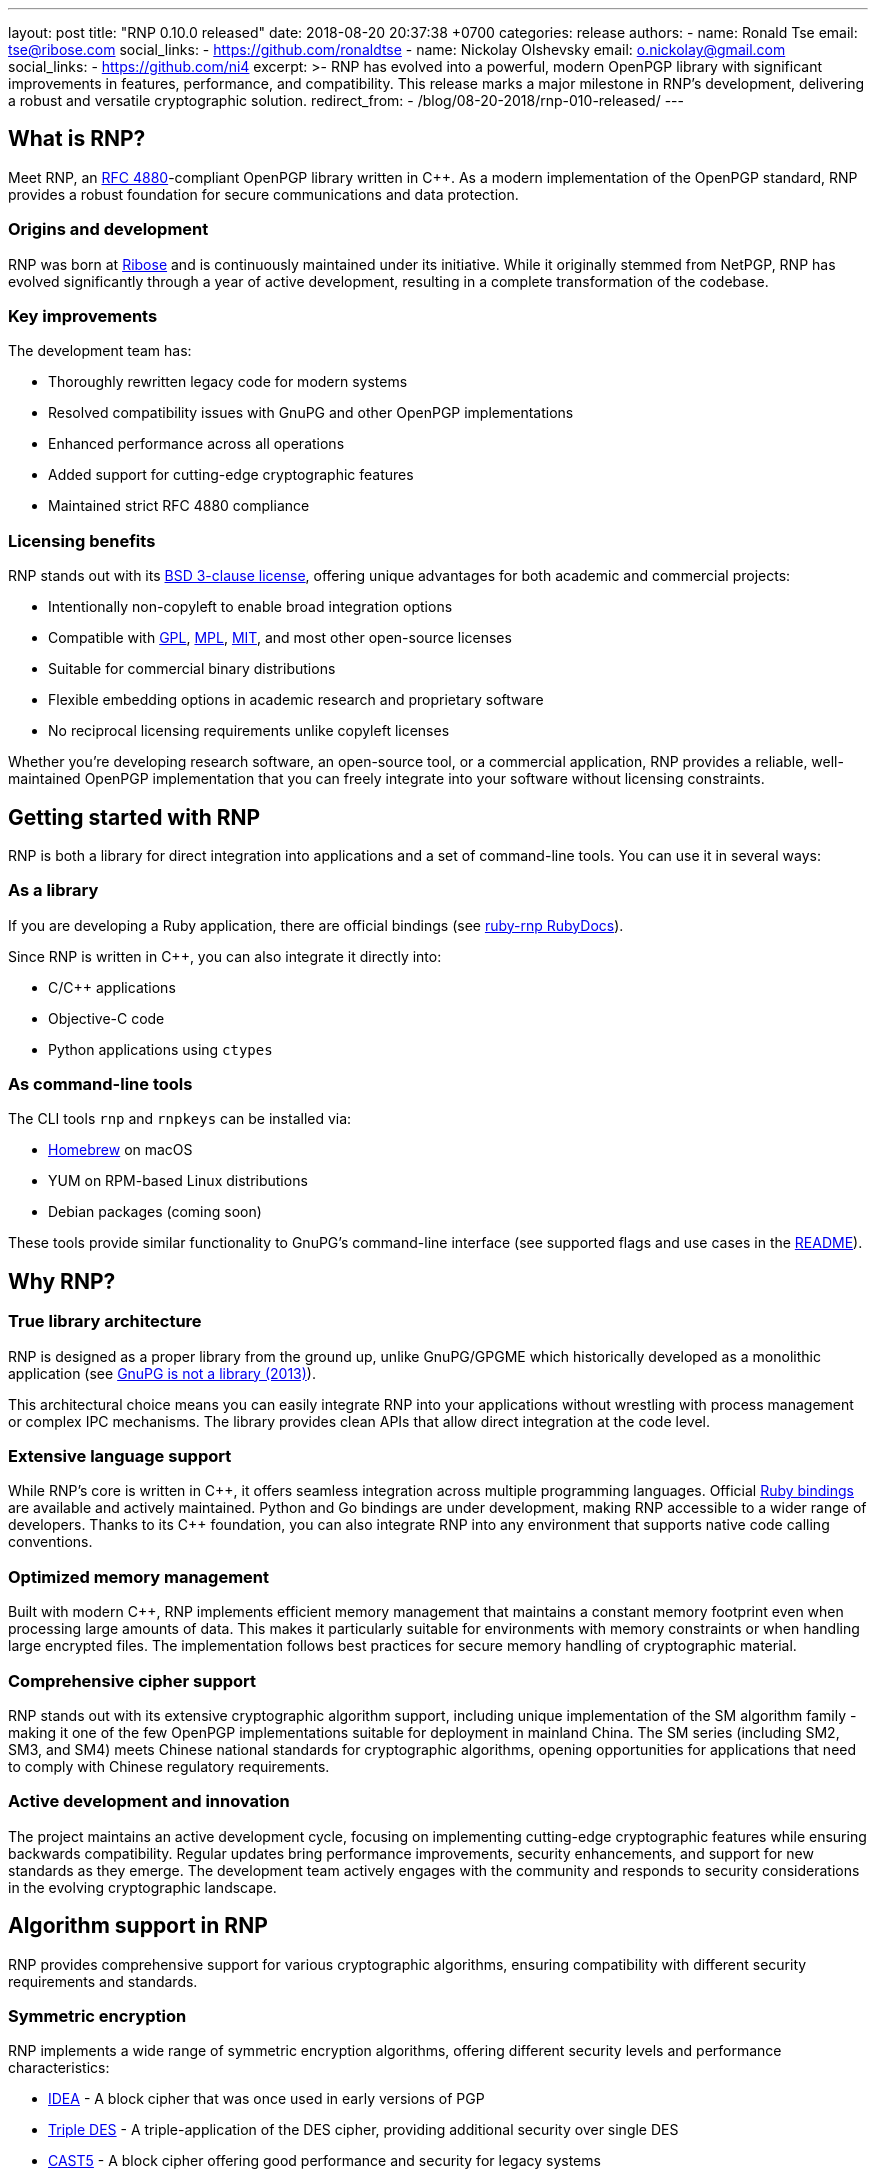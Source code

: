 ---
layout: post
title:  "RNP 0.10.0 released"
date:   2018-08-20 20:37:38 +0700
categories: release
authors:
  - name: Ronald Tse
    email: tse@ribose.com
    social_links:
      - https://github.com/ronaldtse
  - name: Nickolay Olshevsky
    email: o.nickolay@gmail.com
    social_links:
      - https://github.com/ni4
excerpt: >-
  RNP has evolved into a powerful, modern OpenPGP library with
  significant improvements in features, performance, and compatibility.
  This release marks a major milestone in RNP's development,
  delivering a robust and versatile cryptographic solution.
redirect_from:
  - /blog/08-20-2018/rnp-010-released/
---

:cpp: C++

== What is RNP?

Meet RNP, an https://datatracker.ietf.org/doc/html/rfc4880[RFC 4880]-compliant
OpenPGP library written in {cpp}. As a modern implementation of the OpenPGP standard,
RNP provides a robust foundation for secure communications and data protection.

=== Origins and development

RNP was born at https://www.ribose.com[Ribose] and is continuously maintained under
its initiative. While it originally stemmed from NetPGP, RNP has evolved significantly
through a year of active development, resulting in a complete transformation of the
codebase.

=== Key improvements

The development team has:

* Thoroughly rewritten legacy code for modern systems
* Resolved compatibility issues with GnuPG and other OpenPGP implementations
* Enhanced performance across all operations
* Added support for cutting-edge cryptographic features
* Maintained strict RFC 4880 compliance

=== Licensing benefits

RNP stands out with its http://opensource.org/licenses/BSD-3-Clause[BSD 3-clause license],
offering unique advantages for both academic and commercial projects:

* Intentionally non-copyleft to enable broad integration options

* Compatible with https://opensource.org/licenses/GPL-3.0[GPL],
https://opensource.org/licenses/MPL-2.0[MPL],
https://opensource.org/licenses/MIT[MIT], and most other open-source licenses

* Suitable for commercial binary distributions

* Flexible embedding options in academic research and proprietary software

* No reciprocal licensing requirements unlike copyleft licenses

Whether you're developing research software, an open-source tool, or a
commercial application, RNP provides a reliable, well-maintained OpenPGP
implementation that you can freely integrate into your software without
licensing constraints.


== Getting started with RNP

RNP is both a library for direct integration into applications and a set of
command-line tools. You can use it in several ways:

=== As a library

If you are developing a Ruby application, there are official bindings
(see https://www.rubydoc.info/github/rnpgp/ruby-rnp[ruby-rnp RubyDocs]).

Since RNP is written in {cpp}, you can also integrate it directly into:

* C/C++ applications
* Objective-C code
* Python applications using `ctypes`

=== As command-line tools

The CLI tools `rnp` and `rnpkeys` can be installed via:

* https://brew.sh[Homebrew] on macOS
* YUM on RPM-based Linux distributions
* Debian packages (coming soon)

These tools provide similar functionality to GnuPG's command-line interface
(see supported flags and use cases in the https://github.com/rnpgp/rnp[README]).


== Why RNP?
=== True library architecture

RNP is designed as a proper library from the ground up, unlike GnuPG/GPGME which
historically developed as a monolithic application (see
https://news.ycombinator.com/item?id=5180217[GnuPG is not a library (2013)]).

This architectural choice means you can easily integrate RNP into your
applications without wrestling with process management or complex IPC
mechanisms. The library provides clean APIs that allow direct integration at the
code level.

=== Extensive language support

While RNP's core is written in {cpp}, it offers seamless integration across
multiple programming languages. Official
https://www.rubydoc.info/github/rnpgp/ruby-rnp[Ruby bindings] are available and
actively maintained. Python and Go bindings are under development, making RNP
accessible to a wider range of developers. Thanks to its {cpp} foundation, you
can also integrate RNP into any environment that supports native code calling
conventions.

=== Optimized memory management

Built with modern {cpp}, RNP implements efficient memory management that
maintains a constant memory footprint even when processing large amounts of
data. This makes it particularly suitable for environments with memory
constraints or when handling large encrypted files. The implementation follows
best practices for secure memory handling of cryptographic material.

=== Comprehensive cipher support

RNP stands out with its extensive cryptographic algorithm support, including
unique implementation of the SM algorithm family - making it one of
the few OpenPGP implementations suitable for deployment in mainland China. The
SM series (including SM2, SM3, and SM4) meets Chinese national standards for
cryptographic algorithms, opening opportunities for applications that need to
comply with Chinese regulatory requirements.

=== Active development and innovation

The project maintains an active development cycle, focusing on implementing
cutting-edge cryptographic features while ensuring backwards compatibility.
Regular updates bring performance improvements, security enhancements, and
support for new standards as they emerge. The development team actively engages
with the community and responds to security considerations in the evolving
cryptographic landscape.


== Algorithm support in RNP

RNP provides comprehensive support for various cryptographic algorithms, ensuring compatibility with different security requirements and standards.

=== Symmetric encryption

RNP implements a wide range of symmetric encryption algorithms, offering different security levels and performance characteristics:

* https://en.wikipedia.org/wiki/International_Data_Encryption_Algorithm[IDEA] - A block cipher that was once used in early versions of PGP
* https://en.wikipedia.org/wiki/Triple_DES[Triple DES] - A triple-application of the DES cipher, providing additional security over single DES
* https://en.wikipedia.org/wiki/CAST-128[CAST5] - A block cipher offering good performance and security for legacy systems
* https://en.wikipedia.org/wiki/Blowfish_(cipher)[Blowfish] - A fast block cipher suitable for environments with limited resources
* https://en.wikipedia.org/wiki/Advanced_Encryption_Standard[AES] variants (128, 192, 256-bit) - The current industry standard for symmetric encryption
* https://en.wikipedia.org/wiki/Twofish[Twofish] - A highly secure alternative to AES, offering excellent performance
* https://en.wikipedia.org/wiki/Camellia_(cipher)[Camellia] variants (128, 192, 256-bit) - A cipher widely used in Japan and compatible with many international standards
* https://en.wikipedia.org/wiki/SM4_(cipher)[SM4] - The Chinese national standard block cipher, essential for applications requiring Chinese regulatory compliance

=== Symmetric encryption modes

RNP supports multiple encryption modes that provide different security properties:

* CFB (Cipher Feedback) - A traditional mode that converts block ciphers into stream ciphers
* AEAD-EAX - An authenticated encryption mode providing both confidentiality and authenticity
* AEAD-OCB - A high-performance authenticated encryption mode offering parallel processing capabilities

=== Hash functions

RNP implements various cryptographic hash functions for different use cases:

* MD5 - While cryptographically broken, maintained for legacy compatibility
* SHA1 - Maintained for backwards compatibility with older systems
* https://en.wikipedia.org/wiki/RIPEMD[RIPEMD160] - A hash function developed in Europe as an open alternative
* SHA-2 family (SHA-224, SHA-256, SHA-384, SHA-512) - The current industry standard hash functions providing different security levels
* https://en.wikipedia.org/wiki/SM3_(hash_function)[SM3] - The Chinese national standard hash function, required for Chinese market compliance

=== Asymmetric cryptography

RNP supports a comprehensive set of public-key algorithms:

* https://en.wikipedia.org/wiki/RSA_(cryptosystem)[RSA] - The widely-used public-key cryptosystem for encryption and digital signatures
* https://en.wikipedia.org/wiki/ElGamal_encryption[ElGamal] - An asymmetric algorithm particularly useful for encryption operations
* https://en.wikipedia.org/wiki/Digital_Signature_Algorithm[DSA] - The Digital Signature Algorithm, including support for key sizes beyond 1024 bits (DSA2)
* https://en.wikipedia.org/wiki/Elliptic_Curve_Digital_Signature_Algorithm[ECDSA]/ECDH - Elliptic curve cryptography offering strong security with shorter key lengths
* https://en.wikipedia.org/wiki/EdDSA[EdDSA] - Modern elliptic curve signatures providing high security and performance
* https://en.wikipedia.org/wiki/SM2_(cryptography)[SM2] - The Chinese national standard for public-key cryptography, essential for Chinese market compliance


== Summary

RNP stands out as a unique solution in the OpenPGP ecosystem by combining:

* True library architecture enabling direct integration without IPC overhead
* High-performance implementation in modern {cpp}
* BSD 3-clause license allowing both open-source and commercial use
* Comprehensive algorithm support including Chinese SM standards
* Active development with regular updates and security improvements

Whether you're building an open-source tool or a commercial application, RNP
offers a reliable, high-performance OpenPGP implementation that seamlessly
integrates into your software stack.